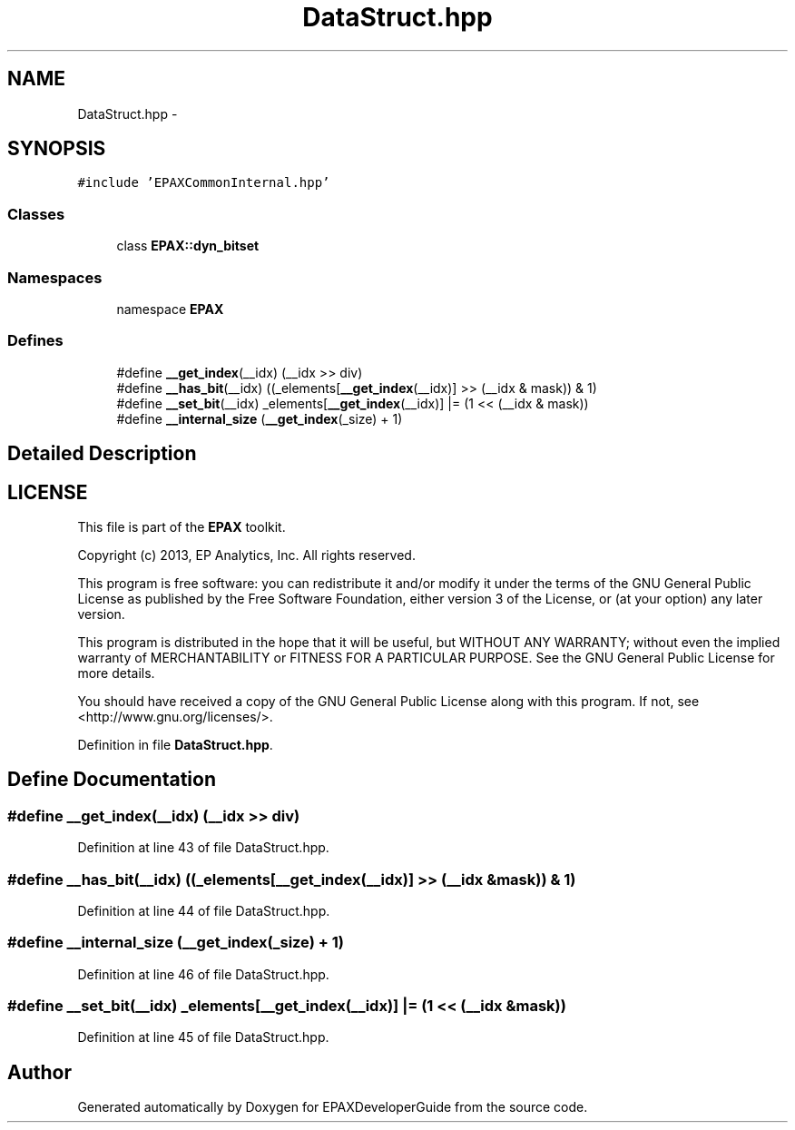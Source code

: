 .TH "DataStruct.hpp" 3 "Fri Feb 7 2014" "Version 0.01" "EPAXDeveloperGuide" \" -*- nroff -*-
.ad l
.nh
.SH NAME
DataStruct.hpp \- 
.SH SYNOPSIS
.br
.PP
\fC#include 'EPAXCommonInternal\&.hpp'\fP
.br

.SS "Classes"

.in +1c
.ti -1c
.RI "class \fBEPAX::dyn_bitset\fP"
.br
.in -1c
.SS "Namespaces"

.in +1c
.ti -1c
.RI "namespace \fBEPAX\fP"
.br
.in -1c
.SS "Defines"

.in +1c
.ti -1c
.RI "#define \fB__get_index\fP(__idx)   (__idx >> div)"
.br
.ti -1c
.RI "#define \fB__has_bit\fP(__idx)   ((_elements[\fB__get_index\fP(__idx)] >> (__idx & mask)) & 1)"
.br
.ti -1c
.RI "#define \fB__set_bit\fP(__idx)   _elements[\fB__get_index\fP(__idx)] |= (1 << (__idx & mask))"
.br
.ti -1c
.RI "#define \fB__internal_size\fP   (\fB__get_index\fP(_size) + 1)"
.br
.in -1c
.SH "Detailed Description"
.PP 
.SH "LICENSE"
.PP
This file is part of the \fBEPAX\fP toolkit\&.
.PP
Copyright (c) 2013, EP Analytics, Inc\&. All rights reserved\&.
.PP
This program is free software: you can redistribute it and/or modify it under the terms of the GNU General Public License as published by the Free Software Foundation, either version 3 of the License, or (at your option) any later version\&.
.PP
This program is distributed in the hope that it will be useful, but WITHOUT ANY WARRANTY; without even the implied warranty of MERCHANTABILITY or FITNESS FOR A PARTICULAR PURPOSE\&. See the GNU General Public License for more details\&.
.PP
You should have received a copy of the GNU General Public License along with this program\&. If not, see <http://www.gnu.org/licenses/>\&. 
.PP
Definition in file \fBDataStruct\&.hpp\fP\&.
.SH "Define Documentation"
.PP 
.SS "#define \fB__get_index\fP(__idx)   (__idx >> div)"
.PP
Definition at line 43 of file DataStruct\&.hpp\&.
.SS "#define \fB__has_bit\fP(__idx)   ((_elements[\fB__get_index\fP(__idx)] >> (__idx & mask)) & 1)"
.PP
Definition at line 44 of file DataStruct\&.hpp\&.
.SS "#define \fB__internal_size\fP   (\fB__get_index\fP(_size) + 1)"
.PP
Definition at line 46 of file DataStruct\&.hpp\&.
.SS "#define \fB__set_bit\fP(__idx)   _elements[\fB__get_index\fP(__idx)] |= (1 << (__idx & mask))"
.PP
Definition at line 45 of file DataStruct\&.hpp\&.
.SH "Author"
.PP 
Generated automatically by Doxygen for EPAXDeveloperGuide from the source code\&.
